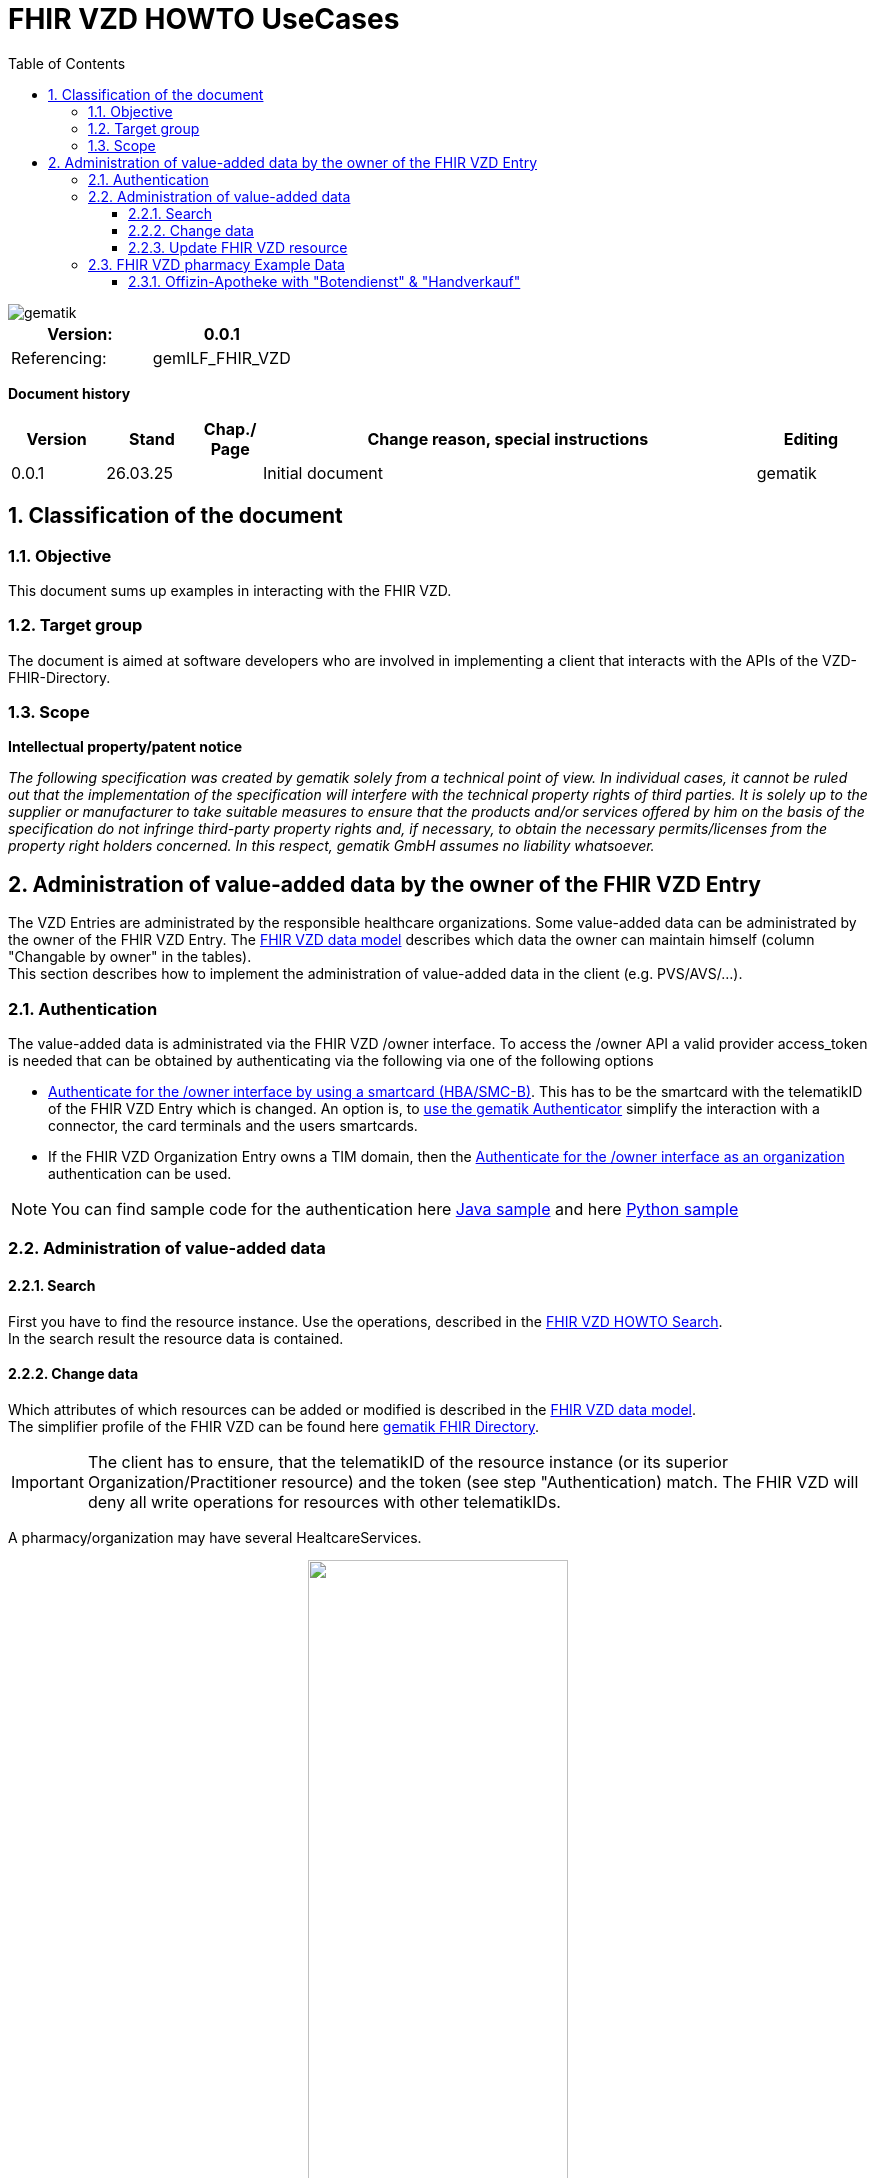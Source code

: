 = FHIR VZD HOWTO UseCases
:source-highlighter: rouge
:icons:
:title-page:
:imagesdir: /images/
ifdef::env-github[]
:toc: preamble
endif::[]
ifndef::env-github[]
:toc: left
endif::[]
:toclevels: 3
:toc-title: Table of Contents
:sectnums:


image::gematik_logo.svg[gematik,float="right"]

[width="100%",cols="50%,50%",options="header",]
|===
|Version: |0.0.1
|Referencing: |gemILF_FHIR_VZD
|===

[big]*Document history*

[width="100%",cols="11%,11%,7%,58%,13%",options="header",]
|===
|*Version* +
 |*Stand* +
 |*Chap./ Page* +
 |*Change reason, special instructions* +
 |*Editing* +

|0.0.1 |26.03.25 | |Initial document |gematik

|===

== Classification of the document
=== Objective
This document sums up examples in interacting with the FHIR VZD. 

=== Target group

The document is aimed at software developers who are involved in implementing a client that interacts with the APIs of the VZD-FHIR-Directory.

=== Scope

*Intellectual property/patent notice*

_The following specification was created by gematik solely from a technical point of view. In individual cases, it cannot be ruled out that the implementation of the specification will interfere with the technical property rights of third parties. It is solely up to the supplier or manufacturer to take suitable measures to ensure that the products and/or services offered by him on the basis of the specification do not infringe third-party property rights and, if necessary, to obtain the necessary permits/licenses from the property right holders concerned. In this respect, gematik GmbH assumes no liability whatsoever._


== Administration of value-added data by the owner of the FHIR VZD Entry
The VZD Entries are administrated by the responsible healthcare organizations. Some value-added data can be administrated by the owner of the FHIR VZD Entry.
The link:FHIR_VZD_HOWTO_Data.adoc#directory-of-organizations[FHIR VZD data model] describes which data the owner can maintain himself (column "Changable by owner" in the tables). +
This section describes how to implement the administration of value-added data in the client (e.g. PVS/AVS/...).

=== Authentication
The value-added data is administrated via the FHIR VZD /owner interface.
To access the /owner API a valid provider access_token is needed that can be obtained by authenticating via the following via one of the following options

- link:FHIR_VZD_HOWTO_Authenticate.adoc#24-authenticate-for-the-owner-endpoint-as-an-user[Authenticate for the /owner interface by using a smartcard (HBA/SMC-B)]. This has to be the smartcard with the telematikID of the FHIR VZD Entry which is changed. An option is, to link:FHIR_VZD_HOWTO_Authenticate.adoc#25-authenticate-using-the-gematik-authenticator[use the gematik Authenticator]  simplify the interaction with a connector, the card terminals and the users smartcards.

- If the FHIR VZD Organization Entry owns a TIM domain, then the  link:FHIR_VZD_HOWTO_Authenticate.adoc#23-authenticate-for-the-owner-endpoint-as-an-organization[Authenticate for the /owner interface as an organization] authentication can be used.

[NOTE]
====
You can find sample code for the authentication here link:https://github.com/gematik/api-vzd/tree/main/samples/directory-samples-java/auth-samples[Java sample] 
and here link:https://github.com/gematik/api-vzd/tree/main/samples/directory-samples-python/directory_samples[Python sample]
====

=== Administration of value-added data
==== Search
First you have to find the resource instance. Use the operations, described in the link:FHIR_VZD_HOWTO_Search.adoc[FHIR VZD HOWTO Search]. +
In the search result the resource data is contained.

==== Change data
Which attributes of which resources can be added or modified is described in the link:FHIR_VZD_HOWTO_Data.adoc[FHIR VZD data model]. +
The simplifier profile of the FHIR VZD can be found here link:https://simplifier.net/vzd-fhir-directory[gematik FHIR Directory].

[IMPORTANT]
====
The client has to ensure, that the telematikID of the resource instance (or its superior Organization/Practitioner resource) and the token (see step "Authentication) match. The FHIR VZD will deny all write operations for resources with other telematikIDs. +
====

A pharmacy/organization may have several HealtcareServices.

====
++++
<p align="center">
  <img width="55%" src=../images/diagrams/ClassDiagram.Org.with.several.HCS.svg>
</p>
++++
====
The "main" HealtcareServices is marked with code "ldap" in HealthcareService.meta.tag:Origin
====
                    "tag": [
                        {
                            "system": "https://gematik.de/fhir/directory/CodeSystem/Origin",
                            "code": "ldap",
                            "display": "Synchronized from LDAP VZD",
                            "userSelected": false
                        }
                    ]
====
This HealtcareServices - marked with "ldap" - has to be updated with value-added data. 



===== Data categories

*Type and Services of the pharmacy* +
 +
The type and the services of a pharmacy can be administrated.

Used FHIR VZD attributes: +

* HealthcareService.type - See simplifier profile for possible values.

.Example data:
[%collapsible%open]
====
[source,txt, linenums]
----
                "type": [
                    {
                        "coding": [
                            {
                                "system": "https://gematik.de/fhir/directory/CodeSystem/PharmacyTypeCS",
                                "code": "offizin-apotheke",
                                "display": "Offizin-Apotheke"
                            },
                            {
                                "system": "https://gematik.de/fhir/directory/CodeSystem/PharmacyTypeCS",
                                "code": "versandapotheke",
                                "display": "Versandapotheke"
                            }
                        ],
                        "text": "apo-vzd"
                    },
                    {
                        "coding": [
                            {
                                "system": "https://gematik.de/fhir/directory/CodeSystem/PharmacyTypeCS",
                                "code": "offizin-apotheke",
                                "display": "Offizin-Apotheke"
                            }
                        ],
                        "text": "ldap"
                    }
                ]
----
====



* HealthcareService.specialty - See simplifier profile for possible values.

.Example data:
[%collapsible%open]
====
[source,txt, linenums]
----
                "specialty": [
                    {
                        "coding": [
                            {
                                "system": "https://gematik.de/fhir/directory/CodeSystem/PharmacyHealthcareSpecialtyCS",
                                "code": "30",
                                "display": "Botendienst"
                            },
                            {
                                "system": "https://gematik.de/fhir/directory/CodeSystem/PharmacyHealthcareSpecialtyCS",
                                "code": "10",
                                "display": "Handverkauf"
                            },
                            {
                                "system": "https://gematik.de/fhir/directory/CodeSystem/PharmacyHealthcareSpecialtyCS",
                                "code": "40",
                                "display": "Versand"
                            }
                        ],
                        "text": "apo-vzd"
                    },
                    {
                        "coding": [
                            {
                                "system": "https://gematik.de/fhir/directory/CodeSystem/PharmacyHealthcareSpecialtyCS",
                                "code": "10",
                                "display": "Handverkauf"
                            }
                        ],
                        "text": "ldap"
                    }
                ]
----
====

* HealthcareService.characteristic - Physical Features & Technical Services - See simplifier profile for possible values.


*Contact details* +
 +
How to contact the pharmacy can be administrated.

Used FHIR VZD attributes: +

* HealthcareService.telecom - See simplifier profile for possible values.

.Example data:
[%collapsible%open]
====
[source,txt, linenums]
----
                "telecom": [
                    {
                        "system": "phone",
                        "value": "030 1234567",
                        "rank": 10
                    },
                    {
                        "system": "fax",
                        "value": "030 1234568",
                        "rank": 20
                    },
                    {
                        "system": "email",
                        "value": "info@apotheke.de",
                        "rank": 30
                    },
                    {
                        "system": "url",
                        "value": "https://www.apotheke.de",
                        "rank": 40
                    }
                ]

----
====




*Delivery area* +
 +
The area in which the pharmacy offers "Botendienste". +
 +
Used FHIR VZD attributes: +

* HealthcareService.coverageArea - See simplifier profile for possible values.

.Example data:
[%collapsible%open]
====
[source,txt, linenums]
----
                "coverageArea": [
                    {
                        "extension": [
                            {
                                "url": "https://gematik.de/fhir/directory/StructureDefinition/ServiceCoverageArea",
                                "valueQuantity": {
                                    "value": 15000,
                                    "system": "http://unitsofmeasure.org",
                                    "code": "m"
                                }
                            }
                        ]
                    }
                ]
----
====
// To be added: PLZ


*Geographical coordinates* +
 +
Used in the eRezept Apps for feature "Umkeissuche". +
 +
Used FHIR VZD attributes: +

* Location.position - See simplifier profile for possible values.

.Example data:
[%collapsible%open]
====
[source,txt, linenums]
----
                "position": {
                    "longitude": 8.087935,
                    "latitude": 51.086569
                }
----
====



*Opening hours* +
 +
The opening hours of the pharmacy.

Used FHIR VZD attributes: +

* HealthcareService.availableTime - See simplifier profile for possible values.

.Example data:
[%collapsible%open]
====
[source,txt, linenums]
----
                "availableTime": [
                    {
                        "daysOfWeek": [
                            "mon"
                        ],
                        "availableStartTime": "08:00:00",
                        "availableEndTime": "13:00:00"
                    },
                    {
                        "daysOfWeek": [
                            "mon"
                        ],
                        "availableStartTime": "14:00:00",
                        "availableEndTime": "18:30:00"
                    },
                    {
                        "daysOfWeek": [
                            "tue"
                        ],
                        "availableStartTime": "08:00:00",
                        "availableEndTime": "13:00:00"
                    },
                    {
                        "daysOfWeek": [
                            "tue"
                        ],
                        "availableStartTime": "14:00:00",
                        "availableEndTime": "18:30:00"
                    },
                    {
                        "daysOfWeek": [
                            "wed"
                        ],
                        "availableStartTime": "08:00:00",
                        "availableEndTime": "13:00:00"
                    },
                    {
                        "daysOfWeek": [
                            "wed"
                        ],
                        "availableStartTime": "14:00:00",
                        "availableEndTime": "18:30:00"
                    },
                    {
                        "daysOfWeek": [
                            "thu"
                        ],
                        "availableStartTime": "08:00:00",
                        "availableEndTime": "13:00:00"
                    },
                    {
                        "daysOfWeek": [
                            "thu"
                        ],
                        "availableStartTime": "14:00:00",
                        "availableEndTime": "18:30:00"
                    },
                    {
                        "daysOfWeek": [
                            "fri"
                        ],
                        "availableStartTime": "08:00:00",
                        "availableEndTime": "13:00:00"
                    },
                    {
                        "daysOfWeek": [
                            "fri"
                        ],
                        "availableStartTime": "14:00:00",
                        "availableEndTime": "18:30:00"
                    },
                    {
                        "daysOfWeek": [
                            "sat"
                        ],
                        "availableStartTime": "08:30:00",
                        "availableEndTime": "13:00:00"
                    }
                ],
----
====




*Visibility of the pharmacy for insured persons* +
 +
If a pharmacy does not offer services for insured people, it can be hidden from the insured apps. 

- Used FHIR VZD attribute: Organization.extension:organizationVisibility
- link:https://github.com/gematik/api-vzd/blob/feature/gemILF_VZD_FHIR_Directory/docs/FHIR_VZD_HOWTO_UseCases.adoc#organization---set-organizationvisibility[Update Example]




==== Update FHIR VZD resource
Examples for FHIR operations to update the resource in the FHIR VZD. +

===== Organization - set organizationVisibility
The following example updates attribute organizationVisibility of an Organization resource (this organization will be not found in the /fdv/search interface).

.Request
[source]
----
PUT https://fhir-directory-test.vzd.ti-dienste.de/owner/Organization/824d25e9-7fa7-4628-bdb1-62a54f83eae2
----

.Request Body
[source]
----
{
    "resourceType": "Organization",
    "id": "824d25e9-7fa7-4628-bdb1-62a54f83eae2",
    "meta": {
        "versionId": "1",
        "lastUpdated": "2025-03-06T08:39:43.819+01:00",
        "source": "#vE5dZwUVTBZFbPE1",
        "profile": [
            "https://gematik.de/fhir/directory/StructureDefinition/OrganizationDirectory"
        ],
        "tag": [
            {
                "system": "https://gematik.de/fhir/directory/CodeSystem/Origin",
                "code": "ldap",
                "display": "Synchronized from LDAP VZD"
            }
        ]
    },
    "extension": [
        {
            "url": "https://gematik.de/fhir/directory/StructureDefinition/OrganizationVisibility",
            "valueCoding": {
                "system": "https://gematik.de/fhir/directory/CodeSystem/OrganizationVisibilityCS",
                "code": "hide-versicherte"
            }
        }
    ],
    "identifier": [
        {
            "system": "http://hl7.org/fhir/sid/us-npi",
            "value": "b1c20438-60ad-4759-9f9b-287958b57e2b"
        },
        {
            "type": {
                "coding": [
                    {
                        "system": "http://terminology.hl7.org/CodeSystem/v2-0203",
                        "code": "PRN"
                    }
                ]
            },
            "system": "https://gematik.de/fhir/sid/telematik-id",
            "value": "1-20410167346"
        },
        {
            "system": "https://gematik.de/fhir/directory/CodeSystem/ldapUID",
            "value": "aa6d339b-83dd-4e55-a600-692e7dff1d1d"
        }
    ],
    "active": true,
    "type": [
        {
            "coding": [
                {
                    "system": "https://gematik.de/fhir/directory/CodeSystem/OrganizationProfessionOID",
                    "code": "1.2.276.0.76.4.54",
                    "display": "Öffentliche Apotheke"
                }
            ]
        }
    ],
    "name": "Berufsausübungsgemeinschaft Dr. Melina Harlaß",
    "alias": [
        "Apo Harlaß"
    ]
}

----

===== Endpoint - set endpointVisibility
The following example updates attribute endpointVisibility of an Endpoint resource (this endpoint will be not found in the /fdv/search interface).

.Request
[source]
----
PUT https://fhir-directory-test.vzd.ti-dienste.de/owner/Endpoint/035c6e2c-53f8-4a35-925b-b87303b07b6d
----

.Request Body
[source]
----
{
    "resourceType": "Endpoint",
    "id": "035c6e2c-53f8-4a35-925b-b87303b07b6d",
    "meta": {
        "versionId": "1",
        "lastUpdated": "2025-02-14T09:24:13.129+01:00",
        "source": "#39ToGeHsLcqR31iG",
        "profile": [
            "https://gematik.de/fhir/directory/StructureDefinition/EndpointDirectory"
        ],
        "tag": [
            {
                "system": "https://gematik.de/fhir/directory/CodeSystem/Origin",
                "code": "owner"
            },
            {
                "system": "https://gematik.de/fhir/directory/source",
                "code": "ARV-TDG-20250213"
            }
        ]
    },
    "identifier": [
        {
            "system": "http://hl7.org/fhir/sid/us-npi",
            "value": "793858ee-f6e3-4edd-ba72-2d80a1ee281a"
        }
    ],
    "extension": [
        {
            "url": "https://gematik.de/fhir/directory/StructureDefinition/EndpointVisibility",
            "valueCoding": {
                "code": "hide-versicherte",
                "system": "https://gematik.de/fhir/directory/CodeSystem/EndpointVisibilityCS"
            }
        }
    ],
    "status": "active",
    "connectionType": {
        "system": "https://gematik.de/fhir/directory/CodeSystem/EndpointDirectoryConnectionType",
        "code": "tim"
    },
    "name": "MatrixId von Organisation 5-2-ARV1663735100000000 (matrix:u/5-2-ARV1663735100000000:tim.test.gematik.de)",
    "payloadType": [
        {
            "coding": [
                {
                    "system": "https://gematik.de/fhir/directory/CodeSystem/EndpointDirectoryPayloadType",
                    "code": "tim-chat",
                    "display": "TI-Messenger chat"
                }
            ]
        }
    ],
    "address": "matrix:u/5-2-ARV1663735100000000:tim.test.gematik.de"
}

----

=== FHIR VZD pharmacy Example Data 
==== Offizin-Apotheke with "Botendienst" & "Handverkauf"

.Organization
[%collapsible%open]
====
[source,txt, linenums]
----
 {
  "resourceType": "Organization",
  "id": "75b8b2ar-5d81-7ct6-b535-f7fc78f5596c",
  "meta": {
    "versionId": "2",
    "lastUpdated": "2025-03-23T01:12:37.167+02:00",
    "source": "#8Bz25c6HiWzXwkWo",
    "profile": [
      "https://gematik.de/fhir/directory/StructureDefinition/OrganizationDirectory"
    ],
    "tag": [
      {
        "system": "https://gematik.de/fhir/directory/CodeSystem/Origin",
        "code": "ldap",
        "display": "Synchronized from LDAP VZD",
        "userSelected": false
      }
    ]
  },
  "identifier": [
    {
      "type": {
        "coding": [
          {
            "system": "http://terminology.hl7.org/CodeSystem/v2-0203",
            "code": "PRN"
          }
        ]
      },
      "system": "https://gematik.de/fhir/sid/telematik-id",
      "value": "3-01.2.1113332066.279"
    },
    {
      "system": "https://gematik.de/fhir/directory/CodeSystem/ldapUID",
      "value": "ag24e566-8w3e-471c-8309-7ef35905972a"
    }
  ],
  "active": true,
  "type": [
    {
      "coding": [
        {
          "system": "https://gematik.de/fhir/directory/CodeSystem/OrganizationProfessionOID",
          "code": "1.2.276.0.76.4.54",
          "display": "Öffentliche Apotheke"
        }
      ]
    }
  ],
  "name": "Alte-Apotheke"
} 
----
====

.Healthcare Service
[%collapsible%open]
====
[source,txt, linenums]
----
 {
  "resourceType": "HealthcareService",
  "id": "db27d0fe-b4z3-4e6d-88ee-829f89052603",
  "meta": {
    "versionId": "4",
    "lastUpdated": "2025-03-25T10:25:59.944+02:00",
    "source": "#iHGPLXQ8CxPXzfdC",
    "profile": [
      "https://gematik.de/fhir/directory/StructureDefinition/HealthcareServiceDirectory"
    ],
    "tag": [
      {
        "system": "https://gematik.de/fhir/directory/CodeSystem/Origin",
        "code": "ldap",
        "display": "Synchronized from LDAP VZD",
        "userSelected": false
      }
    ]
  },
  "identifier": [
    {
      "system": "https://gematik.de/fhir/directory/CodeSystem/ldapUID",
      "value": "ag24e566-8w3e-471c-8309-7ef35905972a"
    }
  ],
  "providedBy": {
    "reference": "Organization/76b8a2ac-4d61-4cf6-b555-f2fc75f5566b"
  },
  "type": [
    {
      "coding": [
        {
          "system": "https://gematik.de/fhir/directory/CodeSystem/PharmacyTypeCS",
          "code": "offizin-apotheke",
          "display": "Offizin-Apotheke"
        }
      ],
      "text": "apo-vzd"
    },
    {
      "coding": [
        {
          "system": "https://gematik.de/fhir/directory/CodeSystem/PharmacyTypeCS",
          "code": "offizin-apotheke",
          "display": "Offizin-Apotheke"
        }
      ],
      "text": "ldap"
    }
  ],
  "specialty": [
    {
      "coding": [
        {
          "system": "https://gematik.de/fhir/directory/CodeSystem/PharmacyHealthcareSpecialtyCS",
          "code": "30",
          "display": "Botendienst"
        },
        {
          "system": "https://gematik.de/fhir/directory/CodeSystem/PharmacyHealthcareSpecialtyCS",
          "code": "10",
          "display": "Handverkauf"
        }
      ],
      "text": "apo-vzd"
    },
    {
      "coding": [
        {
          "system": "https://gematik.de/fhir/directory/CodeSystem/PharmacyHealthcareSpecialtyCS",
          "code": "10",
          "display": "Handverkauf"
        }
      ],
      "text": "ldap"
    }
  ],
  "location": [
    {
      "reference": "Location/69ec3cc9-dad6-4b0d-ad34-816d1774fc11"
    }
  ],
  "telecom": [
    {
      "system": "phone",
      "value": "0301234567",
      "rank": 10
    },
    {
      "system": "fax",
      "value": "0301234568",
      "rank": 20
    },
    {
      "system": "email",
      "value": "info@apotheke.de",
      "rank": 30
    },
    {
      "system": "url",
      "value": "http://www.apotheke.com",
      "rank": 40
    }
  ],
  "coverageArea": [
    {
      "extension": [
        {
          "url": "https://gematik.de/fhir/directory/StructureDefinition/ServiceCoverageArea",
          "valueQuantity": {
            "value": 5000,
            "system": "http://unitsofmeasure.org",
            "code": "m"
          }
        }
      ]
    }
  ],
  "availableTime": [
    {
      "daysOfWeek": [
        "mon"
      ],
      "availableStartTime": "08:30:00",
      "availableEndTime": "12:30:00"
    },
    {
      "daysOfWeek": [
        "mon"
      ],
      "availableStartTime": "14:00:00",
      "availableEndTime": "18:30:00"
    },
    {
      "daysOfWeek": [
        "tue"
      ],
      "availableStartTime": "08:30:00",
      "availableEndTime": "12:30:00"
    },
    {
      "daysOfWeek": [
        "tue"
      ],
      "availableStartTime": "14:00:00",
      "availableEndTime": "18:30:00"
    },
    {
      "daysOfWeek": [
        "wed"
      ],
      "availableStartTime": "08:30:00",
      "availableEndTime": "12:30:00"
    },
    {
      "daysOfWeek": [
        "wed"
      ],
      "availableStartTime": "14:00:00",
      "availableEndTime": "18:30:00"
    },
    {
      "daysOfWeek": [
        "thu"
      ],
      "availableStartTime": "08:30:00",
      "availableEndTime": "12:30:00"
    },
    {
      "daysOfWeek": [
        "thu"
      ],
      "availableStartTime": "14:00:00",
      "availableEndTime": "18:30:00"
    },
    {
      "daysOfWeek": [
        "fri"
      ],
      "availableStartTime": "08:30:00",
      "availableEndTime": "12:30:00"
    },
    {
      "daysOfWeek": [
        "fri"
      ],
      "availableStartTime": "14:00:00",
      "availableEndTime": "18:30:00"
    },
    {
      "daysOfWeek": [
        "sat"
      ],
      "availableStartTime": "09:30:00",
      "availableEndTime": "12:30:00"
    }
  ]
} 
----
====

.Location
[%collapsible%open]
====
[source,txt, linenums]
----
  {
  "resourceType": "Location",
  "id": "65eh3cu9-ded7-6b2d-ar32-876d1974fd12",
  "meta": {
    "versionId": "2",
    "lastUpdated": "2025-03-13T10:16:20.003+02:00",
    "source": "#S3aH7F3GHryuIuOZ",
    "profile": [
      "https://gematik.de/fhir/directory/StructureDefinition/LocationDirectory"
    ],
    "tag": [
      {
        "system": "https://gematik.de/fhir/directory/CodeSystem/Origin",
        "code": "ldap",
        "display": "Synchronized from LDAP VZD",
        "userSelected": false
      }
    ]
  },
  "identifier": [
    {
      "system": "https://gematik.de/fhir/directory/CodeSystem/ldapUID",
      "value": "ag24e566-8w3e-471c-8309-7ef35905972a"
    }
  ],
  "address": {
    "use": "work",
    "type": "postal",
    "text": "Königstraße 56&#13;&#10;15732&#13;&#10;Schulzendorf&#13;&#10;Brandenburg&#13;&#10;DE",
    "line": [
      "Königstraße 56"
    ],
    "city": "Schulzendorf",
    "state": "Brandenburg",
    "postalCode": "15732",
    "country": "DE"
  },
  "position": {
    "longitude": 9.304613,
    "latitude": 48.682805
  }
} 
----
====

